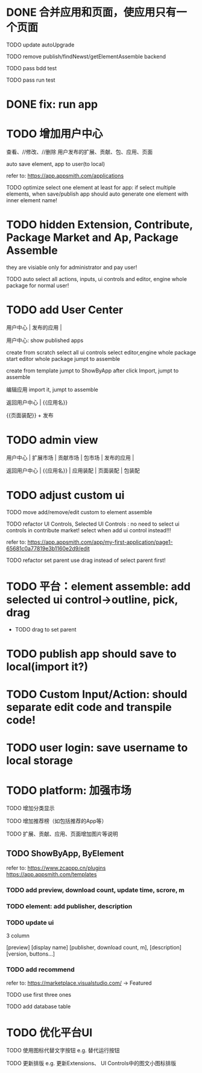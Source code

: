 * DONE 合并应用和页面，使应用只有一个页面

TODO update autoUpgrade


TODO remove publish/findNewst/getElementAssemble backend


TODO pass bdd test

TODO pass run test


* DONE fix: run app



* TODO 增加用户中心

查看、//修改、//删除 用户发布的扩展、贡献、包、应用、页面


# 从市场中关注协议到用户中心
# TODO store custom data for user
# TODO add a new database table to store custom data of user
# TODO how to handle import app 's custom data?

# Ap Assemble Space
# TODO add Elements, Selected Elements


auto save element, app to user(to local)

refer to:
https://app.appsmith.com/applications



TODO optimize select one element at least for app:
    if select multiple elements, when save/publish app should auto generate one element with inner element name!




* TODO hidden Extension, Contribute, Package Market and Ap, Package Assemble

they are visiable only for administrator and pay user!



TODO auto select all actions, inputs, ui controls and editor, engine whole package for normal user!




* TODO add User Center

用户中心 | 发布的应用 | 



用户中心:
show published apps


create from scratch
    select all ui controls
    select editor,engine whole package
    start editor whole package
    jumpt to assemble

create from template
    jumpt to ShowByApp
    after click Import, jumpt to assemble


编辑应用
    import it, jumpt to assemble


    
# 跳入到装配空间（导航栏改为装配空间的导航栏！）

返回用户中心 | {{应用名}}

{{页面装配}} + 发布






* TODO admin view

用户中心 | 扩展市场 | 贡献市场 | 包市场 | 发布的应用 | 



返回用户中心 | {{应用名}} | 应用装配 | 页面装配 | 包装配


* TODO adjust custom ui

TODO move add/remove/edit custom to element assemble


TODO refactor UI Controls, Selected UI Controls :
no need to select ui controls in contribute market! select when add ui control instead!!!

refer to:
https://app.appsmith.com/app/my-first-application/page1-65681c0a77819e3b1160e2d9/edit






TODO refactor set parent
use drag instead of select parent first!





* TODO 平台：element assemble: add selected ui control->outline, pick, drag


 * TODO drag to set parent





* TODO publish app should save to local(import it?)





* TODO Custom Input/Action: should separate edit code and transpile code!









* TODO user login: save username to local storage






* TODO platform: 加强市场

TODO 增加分类显示

# TODO 增加按最新、下载量等排序

TODO 增加推荐榜（如包括推荐的App等）

TODO 扩展、贡献、应用、页面增加图片等说明

# ** TODO Extension, Contribute, Package

# refer to:
# https://airtable.com/marketplace/category/all-apps
# https://marketplace.visualstudio.com/items?itemName=amodio.restore-editors

# *** TODO Market show all implements, instead protocols

# use protocol icon


# *** TODO add download count, update time, score, m

# *** TODO update ui

# 2 column

# icon + [
#     [ display name ]
# [publisher, repo, download count, m]
# [description]
# [version, buttons...]
# ]

# *** TODO Contributes: add show by category








** TODO ShowByApp, ByElement

refer to:
https://www.zcappp.cn/plugins
https://app.appsmith.com/templates

*** TODO add preview, download count, update time, scrore, m

*** TODO element: add publisher, description

*** TODO update ui

3 column

[preview]
[display name]
[publisher, download count, m],
[description]
[version, buttons...]


*** TODO add recommend

refer to:
https://marketplace.visualstudio.com/ -> Featured


TODO use first three ones

TODO add database table




* TODO 优化平台UI

TODO 使用图标代替文字按钮
e.g. 替代运行按钮

TODO 更新排版
e.g. 更新Extensions、 UI Controls中的图文小图标排版






#         # * TODO publish app no limit only one element?
# * TODO publish element will auto select it

# TODO run test: select one elements->publish element->switch to Index->switch to element assemble: should remain the element's custom!

# TODO run test: select two elements->publish element: should select the merged element



# * TODO publish

